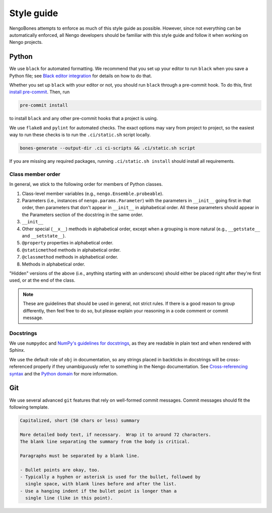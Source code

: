 ***********
Style guide
***********

NengoBones attempts to enforce
as much of this style guide as possible.
However, since not everything can be automatically enforced,
all Nengo developers should be familiar with this style guide
and follow it when working on Nengo projects.

Python
======

We use ``black`` for automated formatting.
We recommend that you set up your editor to run ``black``
when you save a Python file;
see `Black editor integration
<https://black.readthedocs.io/en/stable/editor_integration.html>`__
for details on how to do that.

Whether you set up ``black`` with your editor or not,
you should run ``black`` through a pre-commit hook.
To do this, first `install pre-commit <https://pre-commit.com/#install>`__.
Then, run

.. code-block:: bash

   pre-commit install

to install ``black`` and any other pre-commit hooks
that a project is using.

We use ``flake8`` and ``pylint`` for automated checks.
The exact options may vary from project to project,
so the easiest way to run these checks is to
run the ``.ci/static.sh`` script locally.

.. code-block:: bash

   bones-generate --output-dir .ci ci-scripts && .ci/static.sh script

If you are missing any required packages,
running ``.ci/static.sh install`` should install all requirements.

Class member order
------------------

In general, we stick to the following order for members of Python classes.

1. Class-level member variables (e.g., ``nengo.Ensemble.probeable``).
2. Parameters (i.e., instances of ``nengo.params.Parameter``)
   with the parameters in ``__init__`` going first in that order,
   then parameters that don't appear in ``__init__`` in alphabetical order.
   All these parameters should appear in the Parameters section of the docstring
   in the same order.
3. ``__init__``
4. Other special (``__x__``) methods in alphabetical order,
   except when a grouping is more natural
   (e.g., ``__getstate__`` and ``__setstate__``).
5. ``@property`` properties in alphabetical order.
6. ``@staticmethod`` methods in alphabetical order.
7. ``@classmethod`` methods in alphabetical order.
8. Methods in alphabetical order.

"Hidden" versions of the above (i.e., anything starting with an underscore)
should either be placed right after they're first used,
or at the end of the class.

.. note:: These are guidelines that should be used in general,
          not strict rules.
          If there is a good reason to group differently,
          then feel free to do so, but please explain
          your reasoning in a code comment or commit message.

Docstrings
----------

We use ``numpydoc`` and
`NumPy's guidelines for docstrings
<https://github.com/numpy/numpy/blob/master/doc/HOWTO_DOCUMENT.rst.txt>`_,
as they are readable in plain text and when rendered with Sphinx.

We use the default role of ``obj`` in documentation,
so any strings placed in backticks in docstrings
will be cross-referenced properly if they
unambiguously refer to something in the Nengo documentation.
See `Cross-referencing syntax
<https://www.sphinx-doc.org/en/master/usage/restructuredtext/roles.html#cross-referencing-syntax>`_
and the `Python domain
<https://www.sphinx-doc.org/en/master/usage/restructuredtext/domains.html#the-python-domain>`_
for more information.

Git
===

We use several advanced ``git`` features that
rely on well-formed commit messages.
Commit messages should fit the following template.

.. code-block:: none

   Capitalized, short (50 chars or less) summary

   More detailed body text, if necessary.  Wrap it to around 72 characters.
   The blank line separating the summary from the body is critical.

   Paragraphs must be separated by a blank line.

   - Bullet points are okay, too.
   - Typically a hyphen or asterisk is used for the bullet, followed by
     single space, with blank lines before and after the list.
   - Use a hanging indent if the bullet point is longer than a
     single line (like in this point).

.. todo:: JS, TS, CSS, HTML, etc
